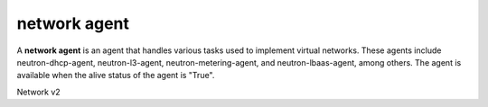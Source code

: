 =============
network agent
=============

A **network agent** is an agent that handles various tasks used to
implement virtual networks. These agents include neutron-dhcp-agent,
neutron-l3-agent, neutron-metering-agent, and neutron-lbaas-agent,
among others. The agent is available when the alive status of the
agent is "True".

Network v2

.. autoprogram-cliff:: openstack.network.v2
   :command: network agent *

